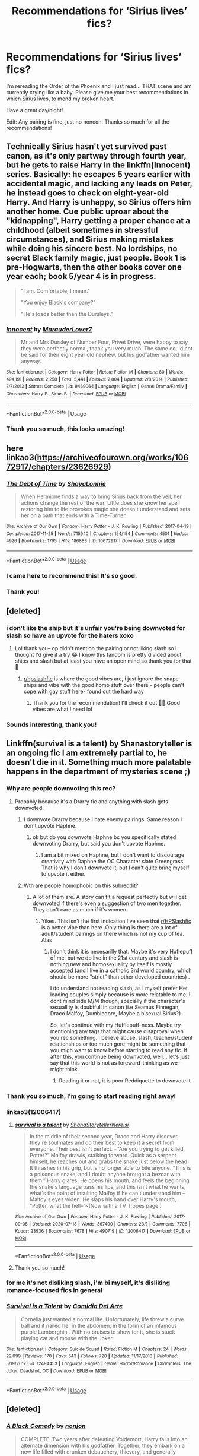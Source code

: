 #+TITLE: Recommendations for ‘Sirius lives’ fics?

* Recommendations for ‘Sirius lives’ fics?
:PROPERTIES:
:Author: highlyanxiouspenguin
:Score: 59
:DateUnix: 1596465295.0
:DateShort: 2020-Aug-03
:FlairText: Recommendation
:END:
I'm rereading the Order of the Phoenix and I just read... THAT scene and am currently crying like a baby. Please give me your best recommendations in which Sirius lives, to mend my broken heart.

Have a great day/night!

Edit: Any pairing is fine, just no noncon. Thanks so much for all the recommendations!


** Technically Sirius hasn't yet survived past canon, as it's only partway through fourth year, but he gets to raise Harry in the linkffn(Innocent) series. Basically: he escapes 5 years earlier with accidental magic, and lacking any leads on Peter, he instead goes to check on eight-year-old Harry. And Harry is unhappy, so Sirius offers him another home. Cue public uproar about the "kidnapping", Harry getting a proper chance at a childhood (albeit sometimes in stressful circumstances), and Sirius making mistakes while doing his sincere best. No lordships, no secret Black family magic, just people. Book 1 is pre-Hogwarts, then the other books cover one year each; book 5/year 4 is in progress.

#+begin_quote
  "I am. Comfortable, I mean."

  "You enjoy Black's company?"

  "He's loads better than the Dursleys."
#+end_quote
:PROPERTIES:
:Author: thrawnca
:Score: 11
:DateUnix: 1596505896.0
:DateShort: 2020-Aug-04
:END:

*** [[https://www.fanfiction.net/s/9469064/1/][*/Innocent/*]] by [[https://www.fanfiction.net/u/4684913/MarauderLover7][/MarauderLover7/]]

#+begin_quote
  Mr and Mrs Dursley of Number Four, Privet Drive, were happy to say they were perfectly normal, thank you very much. The same could not be said for their eight year old nephew, but his godfather wanted him anyway.
#+end_quote

^{/Site/:} ^{fanfiction.net} ^{*|*} ^{/Category/:} ^{Harry} ^{Potter} ^{*|*} ^{/Rated/:} ^{Fiction} ^{M} ^{*|*} ^{/Chapters/:} ^{80} ^{*|*} ^{/Words/:} ^{494,191} ^{*|*} ^{/Reviews/:} ^{2,258} ^{*|*} ^{/Favs/:} ^{5,441} ^{*|*} ^{/Follows/:} ^{2,804} ^{*|*} ^{/Updated/:} ^{2/8/2014} ^{*|*} ^{/Published/:} ^{7/7/2013} ^{*|*} ^{/Status/:} ^{Complete} ^{*|*} ^{/id/:} ^{9469064} ^{*|*} ^{/Language/:} ^{English} ^{*|*} ^{/Genre/:} ^{Drama/Family} ^{*|*} ^{/Characters/:} ^{Harry} ^{P.,} ^{Sirius} ^{B.} ^{*|*} ^{/Download/:} ^{[[http://www.ff2ebook.com/old/ffn-bot/index.php?id=9469064&source=ff&filetype=epub][EPUB]]} ^{or} ^{[[http://www.ff2ebook.com/old/ffn-bot/index.php?id=9469064&source=ff&filetype=mobi][MOBI]]}

--------------

*FanfictionBot*^{2.0.0-beta} | [[https://github.com/tusing/reddit-ffn-bot/wiki/Usage][Usage]]
:PROPERTIES:
:Author: FanfictionBot
:Score: 7
:DateUnix: 1596505913.0
:DateShort: 2020-Aug-04
:END:


*** Thank you so much, this looks amazing!
:PROPERTIES:
:Author: highlyanxiouspenguin
:Score: 2
:DateUnix: 1596509150.0
:DateShort: 2020-Aug-04
:END:


** here linkao3([[https://archiveofourown.org/works/10672917/chapters/23626929]])
:PROPERTIES:
:Author: youngmika
:Score: 6
:DateUnix: 1596496299.0
:DateShort: 2020-Aug-04
:END:

*** [[https://archiveofourown.org/works/10672917][*/The Debt of Time/*]] by [[https://www.archiveofourown.org/users/ShayaLonnie/pseuds/ShayaLonnie][/ShayaLonnie/]]

#+begin_quote
  When Hermione finds a way to bring Sirius back from the veil, her actions change the rest of the war. Little does she know her spell restoring him to life provokes magic she doesn't understand and sets her on a path that ends with a Time-Turner.
#+end_quote

^{/Site/:} ^{Archive} ^{of} ^{Our} ^{Own} ^{*|*} ^{/Fandom/:} ^{Harry} ^{Potter} ^{-} ^{J.} ^{K.} ^{Rowling} ^{*|*} ^{/Published/:} ^{2017-04-19} ^{*|*} ^{/Completed/:} ^{2017-11-25} ^{*|*} ^{/Words/:} ^{715940} ^{*|*} ^{/Chapters/:} ^{154/154} ^{*|*} ^{/Comments/:} ^{4501} ^{*|*} ^{/Kudos/:} ^{4926} ^{*|*} ^{/Bookmarks/:} ^{1795} ^{*|*} ^{/Hits/:} ^{186883} ^{*|*} ^{/ID/:} ^{10672917} ^{*|*} ^{/Download/:} ^{[[https://archiveofourown.org/downloads/10672917/The%20Debt%20of%20Time.epub?updated_at=1594417093][EPUB]]} ^{or} ^{[[https://archiveofourown.org/downloads/10672917/The%20Debt%20of%20Time.mobi?updated_at=1594417093][MOBI]]}

--------------

*FanfictionBot*^{2.0.0-beta} | [[https://github.com/tusing/reddit-ffn-bot/wiki/Usage][Usage]]
:PROPERTIES:
:Author: FanfictionBot
:Score: 4
:DateUnix: 1596496316.0
:DateShort: 2020-Aug-04
:END:


*** I came here to recommend this! It's so good.
:PROPERTIES:
:Author: impossiblegirl426
:Score: 3
:DateUnix: 1596509861.0
:DateShort: 2020-Aug-04
:END:


*** Thank you!
:PROPERTIES:
:Author: highlyanxiouspenguin
:Score: 2
:DateUnix: 1596509303.0
:DateShort: 2020-Aug-04
:END:


** [deleted]
:PROPERTIES:
:Score: 12
:DateUnix: 1596473279.0
:DateShort: 2020-Aug-03
:END:

*** i don't like the ship but it's unfair you're being downvoted for slash so have an upvote for the haters xoxo
:PROPERTIES:
:Author: elijahdmmt
:Score: 5
:DateUnix: 1596495439.0
:DateShort: 2020-Aug-04
:END:

**** Lol thank you-- op didn't mention the pairing or not liking slash so I thought I'd give it a try 😂 I know this fandom is pretty divided about ships and slash but at least you have an open mind so thank you for that 🖤
:PROPERTIES:
:Author: Mochi_witch1916
:Score: 8
:DateUnix: 1596496036.0
:DateShort: 2020-Aug-04
:END:

***** [[/r/hpslashfic][r/hpslashfic]] is where the good vibes are, i just ignore the snape ships and vibe with the good homo stuff over there - people can't cope with gay stuff here- found out the hard way
:PROPERTIES:
:Author: elijahdmmt
:Score: 6
:DateUnix: 1596496132.0
:DateShort: 2020-Aug-04
:END:

****** Thank you for the recommendation! I'll check it out 🖤🖤 Good vibes are what I need lol
:PROPERTIES:
:Author: Mochi_witch1916
:Score: 5
:DateUnix: 1596496228.0
:DateShort: 2020-Aug-04
:END:


*** Sounds interesting, thank you!
:PROPERTIES:
:Author: highlyanxiouspenguin
:Score: 3
:DateUnix: 1596509189.0
:DateShort: 2020-Aug-04
:END:


** Linkffn(survival is a talent) by Shanastoryteller is an ongoing fic I am extremely partial to, he doesn't die in it. Something much more palatable happens in the department of mysteries scene ;)
:PROPERTIES:
:Author: Dalashas
:Score: 10
:DateUnix: 1596468544.0
:DateShort: 2020-Aug-03
:END:

*** Why are people downvoting this rec?
:PROPERTIES:
:Author: your-english-cousin
:Score: 10
:DateUnix: 1596488943.0
:DateShort: 2020-Aug-04
:END:

**** Probably because it's a Drarry fic and anything with slash gets downvoted.
:PROPERTIES:
:Author: ElaineofAstolat
:Score: 9
:DateUnix: 1596489711.0
:DateShort: 2020-Aug-04
:END:

***** I downvote Drarry because I hate enemy pairings. Same reason I don't upvote Haphne.
:PROPERTIES:
:Author: Foadar
:Score: 8
:DateUnix: 1596503986.0
:DateShort: 2020-Aug-04
:END:

****** ok but do you downvote Haphne bc you specifically stated downvoting Drarry, but said you don't upvote Haphne.
:PROPERTIES:
:Author: goldxoc
:Score: 5
:DateUnix: 1596510703.0
:DateShort: 2020-Aug-04
:END:

******* I am a bit mixed on Haphne, but I don't want to discourage creativity with Daphne the OC Character slate Greengrass. That is why I don't downvote it, but I can't quite bring myself to upvote it either.
:PROPERTIES:
:Author: Foadar
:Score: 2
:DateUnix: 1596511006.0
:DateShort: 2020-Aug-04
:END:


***** Wth are people homophobic on this subreddit?
:PROPERTIES:
:Author: Dalashas
:Score: 7
:DateUnix: 1596490534.0
:DateShort: 2020-Aug-04
:END:

****** A lot of them are. A story can fit a request perfectly but will get downvoted if there's even a suggestion of two men together. They don't care as much if it's women.
:PROPERTIES:
:Author: ElaineofAstolat
:Score: 8
:DateUnix: 1596491427.0
:DateShort: 2020-Aug-04
:END:

******* Yikes. This isn't the first indication I've seen that [[/r/HPSlashfic][r/HPSlashfic]] is a better vibe than here. Only thing is there are a lot of adult/student pairings on there which is not my cup of tea. Alas
:PROPERTIES:
:Author: Dalashas
:Score: 8
:DateUnix: 1596492745.0
:DateShort: 2020-Aug-04
:END:

******** I don't think it is necesarilly that. Maybe it's very Huflepuff of me, but we do live in the 21st century and slash is nothing new and homosexuality by itself is mostly accepted (and I live in a catholic 3rd world country, which should be more "strict" than other developed countries) .

I do understand not reading slash, as I myself prefer Het leading couples simply because is more relatable to me. I dont mind side M/M though, specially if the character's sexuallity is doubtfull in canon (i.e Seamus Finnegan, Draco Malfoy, Dumbledore, Maybe a bisexual Sirius?).

So, let's continue with my Hufflepuff-ness. Maybe try mentioning any tags that might cause disaproval when you rec something. I believe abuse, slash, teacher/student relationships or too much gore might be something that you migh want to know before starting to read any fic. If after this, you continue being downvoted, well... let's just say that this world is not as foreward-thinking as we might think.
:PROPERTIES:
:Author: EmilyLyon-B
:Score: 2
:DateUnix: 1596501361.0
:DateShort: 2020-Aug-04
:END:

********* Reading it or not, it is poor Reddiquette to downvote it.
:PROPERTIES:
:Author: thrawnca
:Score: 12
:DateUnix: 1596509758.0
:DateShort: 2020-Aug-04
:END:


*** Thank you so much, I'm going to start reading right away!
:PROPERTIES:
:Author: highlyanxiouspenguin
:Score: 4
:DateUnix: 1596469063.0
:DateShort: 2020-Aug-03
:END:


*** linkao3(12006417)
:PROPERTIES:
:Score: 2
:DateUnix: 1596468904.0
:DateShort: 2020-Aug-03
:END:

**** [[https://archiveofourown.org/works/12006417][*/survival is a talent/*]] by [[https://www.archiveofourown.org/users/ShanaStoryteller/pseuds/ShanaStoryteller/users/Nereisi/pseuds/Nereisi][/ShanaStorytellerNereisi/]]

#+begin_quote
  In the middle of their second year, Draco and Harry discover they're soulmates and do their best to keep it a secret from everyone. Their best isn't perfect. ~“Are you trying to get killed, Potter?” Malfoy drawls, stalking forward. Quick as a serpent himself, he reaches out and grabs the snake just below the head. It thrashes in his grip, but is no longer able to bite anyone. “This is a poisonous snake, and I doubt anyone brought a bezoar with them.” Harry glares. He opens his mouth, and feels the beginning the snake's language pass his lips, and this isn't what he wants, what's the point of insulting Malfoy if he can't understand him -- Malfoy's eyes widen. He slaps his hand over Harry's mouth, “Potter, what the hell--”~(Now with a TV Tropes page!)
#+end_quote

^{/Site/:} ^{Archive} ^{of} ^{Our} ^{Own} ^{*|*} ^{/Fandom/:} ^{Harry} ^{Potter} ^{-} ^{J.} ^{K.} ^{Rowling} ^{*|*} ^{/Published/:} ^{2017-09-05} ^{*|*} ^{/Updated/:} ^{2020-07-18} ^{*|*} ^{/Words/:} ^{367490} ^{*|*} ^{/Chapters/:} ^{23/?} ^{*|*} ^{/Comments/:} ^{7706} ^{*|*} ^{/Kudos/:} ^{23936} ^{*|*} ^{/Bookmarks/:} ^{7678} ^{*|*} ^{/Hits/:} ^{490719} ^{*|*} ^{/ID/:} ^{12006417} ^{*|*} ^{/Download/:} ^{[[https://archiveofourown.org/downloads/12006417/survival%20is%20a%20talent.epub?updated_at=1595228167][EPUB]]} ^{or} ^{[[https://archiveofourown.org/downloads/12006417/survival%20is%20a%20talent.mobi?updated_at=1595228167][MOBI]]}

--------------

*FanfictionBot*^{2.0.0-beta} | [[https://github.com/tusing/reddit-ffn-bot/wiki/Usage][Usage]]
:PROPERTIES:
:Author: FanfictionBot
:Score: 3
:DateUnix: 1596468922.0
:DateShort: 2020-Aug-03
:END:


**** Thank you so much!
:PROPERTIES:
:Author: highlyanxiouspenguin
:Score: 1
:DateUnix: 1596469079.0
:DateShort: 2020-Aug-03
:END:


*** for me it's not disliking slash, i'm bi myself, it's disliking romance-focused fics in general
:PROPERTIES:
:Author: indabababababa
:Score: 2
:DateUnix: 1596506720.0
:DateShort: 2020-Aug-04
:END:


*** [[https://www.fanfiction.net/s/12494453/1/][*/Survival is a Talent/*]] by [[https://www.fanfiction.net/u/2207407/Comidia-Del-Arte][/Comidia Del Arte/]]

#+begin_quote
  Cornelia just wanted a normal life. Unfortunately, life threw a curve ball and it nailed her in the abdomen, in the form of an infamous purple Lamborghini. With no bruises to show for it, she is stuck playing cat and mouse with the Joker
#+end_quote

^{/Site/:} ^{fanfiction.net} ^{*|*} ^{/Category/:} ^{Suicide} ^{Squad} ^{*|*} ^{/Rated/:} ^{Fiction} ^{M} ^{*|*} ^{/Chapters/:} ^{24} ^{*|*} ^{/Words/:} ^{22,099} ^{*|*} ^{/Reviews/:} ^{170} ^{*|*} ^{/Favs/:} ^{543} ^{*|*} ^{/Follows/:} ^{720} ^{*|*} ^{/Updated/:} ^{11/17/2018} ^{*|*} ^{/Published/:} ^{5/19/2017} ^{*|*} ^{/id/:} ^{12494453} ^{*|*} ^{/Language/:} ^{English} ^{*|*} ^{/Genre/:} ^{Horror/Romance} ^{*|*} ^{/Characters/:} ^{The} ^{Joker,} ^{Deadshot,} ^{OC} ^{*|*} ^{/Download/:} ^{[[http://www.ff2ebook.com/old/ffn-bot/index.php?id=12494453&source=ff&filetype=epub][EPUB]]} ^{or} ^{[[http://www.ff2ebook.com/old/ffn-bot/index.php?id=12494453&source=ff&filetype=mobi][MOBI]]}

--------------

*FanfictionBot*^{2.0.0-beta} | [[https://github.com/tusing/reddit-ffn-bot/wiki/Usage][Usage]]
:PROPERTIES:
:Author: FanfictionBot
:Score: 1
:DateUnix: 1596468567.0
:DateShort: 2020-Aug-03
:END:


** [deleted]
:PROPERTIES:
:Score: 5
:DateUnix: 1596486161.0
:DateShort: 2020-Aug-04
:END:

*** [[https://www.fanfiction.net/s/3401052/1/][*/A Black Comedy/*]] by [[https://www.fanfiction.net/u/649528/nonjon][/nonjon/]]

#+begin_quote
  COMPLETE. Two years after defeating Voldemort, Harry falls into an alternate dimension with his godfather. Together, they embark on a new life filled with drunken debauchery, thievery, and generally antagonizing all their old family, friends, and enemies.
#+end_quote

^{/Site/:} ^{fanfiction.net} ^{*|*} ^{/Category/:} ^{Harry} ^{Potter} ^{*|*} ^{/Rated/:} ^{Fiction} ^{M} ^{*|*} ^{/Chapters/:} ^{31} ^{*|*} ^{/Words/:} ^{246,320} ^{*|*} ^{/Reviews/:} ^{6,353} ^{*|*} ^{/Favs/:} ^{17,099} ^{*|*} ^{/Follows/:} ^{5,970} ^{*|*} ^{/Updated/:} ^{4/7/2008} ^{*|*} ^{/Published/:} ^{2/18/2007} ^{*|*} ^{/Status/:} ^{Complete} ^{*|*} ^{/id/:} ^{3401052} ^{*|*} ^{/Language/:} ^{English} ^{*|*} ^{/Download/:} ^{[[http://www.ff2ebook.com/old/ffn-bot/index.php?id=3401052&source=ff&filetype=epub][EPUB]]} ^{or} ^{[[http://www.ff2ebook.com/old/ffn-bot/index.php?id=3401052&source=ff&filetype=mobi][MOBI]]}

--------------

*FanfictionBot*^{2.0.0-beta} | [[https://github.com/tusing/reddit-ffn-bot/wiki/Usage][Usage]]
:PROPERTIES:
:Author: FanfictionBot
:Score: 4
:DateUnix: 1596486182.0
:DateShort: 2020-Aug-04
:END:


*** Oh, that looks awesome. Thanks!
:PROPERTIES:
:Author: highlyanxiouspenguin
:Score: 2
:DateUnix: 1596509236.0
:DateShort: 2020-Aug-04
:END:


** There's this fic on sugar quill called "After The End" its not really canon compliant as it's written before the OoTP but Sirius and remus both live. Its H/GW and [[/r/Hr][r/Hr]]. Its set after the defeat of Voldemort and all that.Kinda like a hopeful AU.Highly recommend you check it out just google it and it'll come out
:PROPERTIES:
:Author: Sirius-Potterhead
:Score: 2
:DateUnix: 1596555100.0
:DateShort: 2020-Aug-04
:END:

*** Thank you!
:PROPERTIES:
:Author: highlyanxiouspenguin
:Score: 1
:DateUnix: 1596581861.0
:DateShort: 2020-Aug-05
:END:


** [deleted]
:PROPERTIES:
:Score: 2
:DateUnix: 1596563413.0
:DateShort: 2020-Aug-04
:END:

*** [[https://archiveofourown.org/works/1918284][*/Remain in Light/*]] by [[https://www.archiveofourown.org/users/veeagainst/pseuds/veeagainst][/veeagainst/]]

#+begin_quote
  What if Sirius Black didn't die? It's been done many times. Here's my take on it.
#+end_quote

^{/Site/:} ^{Archive} ^{of} ^{Our} ^{Own} ^{*|*} ^{/Fandom/:} ^{Harry} ^{Potter} ^{-} ^{J.} ^{K.} ^{Rowling} ^{*|*} ^{/Published/:} ^{2014-07-08} ^{*|*} ^{/Completed/:} ^{2020-05-24} ^{*|*} ^{/Words/:} ^{175723} ^{*|*} ^{/Chapters/:} ^{32/32} ^{*|*} ^{/Comments/:} ^{764} ^{*|*} ^{/Kudos/:} ^{1274} ^{*|*} ^{/Bookmarks/:} ^{321} ^{*|*} ^{/Hits/:} ^{27777} ^{*|*} ^{/ID/:} ^{1918284} ^{*|*} ^{/Download/:} ^{[[https://archiveofourown.org/downloads/1918284/Remain%20in%20Light.epub?updated_at=1590376418][EPUB]]} ^{or} ^{[[https://archiveofourown.org/downloads/1918284/Remain%20in%20Light.mobi?updated_at=1590376418][MOBI]]}

--------------

*FanfictionBot*^{2.0.0-beta} | [[https://github.com/tusing/reddit-ffn-bot/wiki/Usage][Usage]]
:PROPERTIES:
:Author: FanfictionBot
:Score: 3
:DateUnix: 1596563429.0
:DateShort: 2020-Aug-04
:END:


*** Oh my goodness, this is exactly the kind of fic I was looking for. Thank you so much!!
:PROPERTIES:
:Author: highlyanxiouspenguin
:Score: 2
:DateUnix: 1596581911.0
:DateShort: 2020-Aug-05
:END:

**** no problem! it's my favorite fic of all time!
:PROPERTIES:
:Author: kissingbalconies
:Score: 2
:DateUnix: 1596583634.0
:DateShort: 2020-Aug-05
:END:
